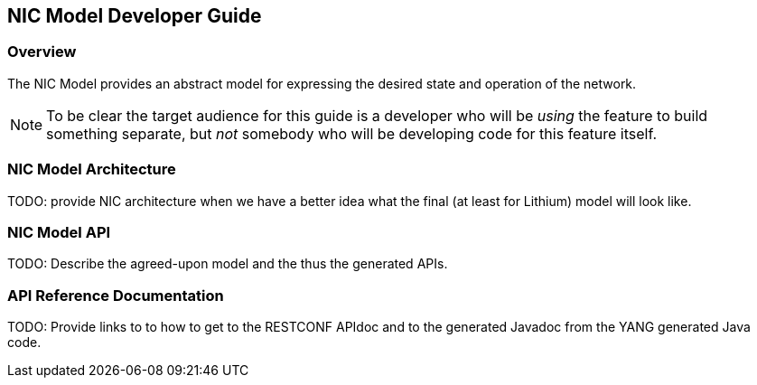 == NIC Model Developer Guide

=== Overview
The NIC Model provides an abstract model for expressing the desired
state and operation of the network.

NOTE: To be clear the target audience for this guide is a developer who
will be _using_ the feature to build something separate, but _not_
somebody who will be developing code for this feature itself.

=== NIC Model Architecture
TODO: provide NIC architecture when we have a better idea what the
final (at least for Lithium) model will look like.

=== NIC Model API
TODO: Describe the agreed-upon model and the thus the generated APIs.

=== API Reference Documentation
TODO: Provide links to to how to get to the RESTCONF APIdoc and to the
generated Javadoc from the YANG generated Java code.
